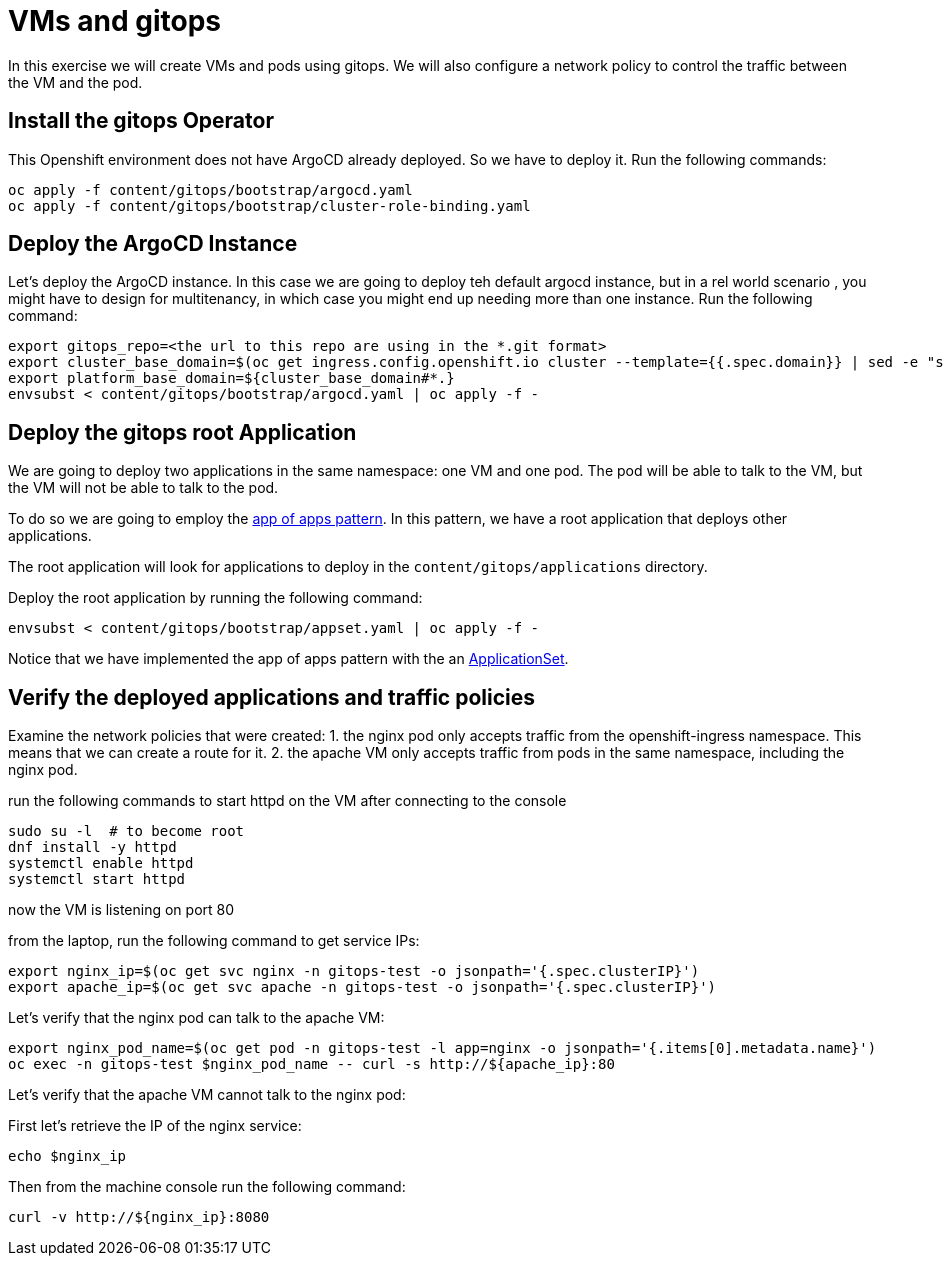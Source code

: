 # VMs and gitops

In this exercise we will create VMs and pods using gitops. We will also configure a network policy to control the traffic between the VM and the pod.

## Install the gitops Operator

This Openshift environment does not have ArgoCD already deployed. So we have to deploy it.
Run the following commands:

```sh
oc apply -f content/gitops/bootstrap/argocd.yaml
oc apply -f content/gitops/bootstrap/cluster-role-binding.yaml
```

## Deploy the ArgoCD Instance

Let's deploy the ArgoCD instance. In this case we are going to deploy teh default argocd instance, but in a rel world scenario , you might have to design for multitenancy, in which case you might end up needing more than one instance. Run the following command:

```sh
export gitops_repo=<the url to this repo are using in the *.git format>
export cluster_base_domain=$(oc get ingress.config.openshift.io cluster --template={{.spec.domain}} | sed -e "s/^apps.//")
export platform_base_domain=${cluster_base_domain#*.}
envsubst < content/gitops/bootstrap/argocd.yaml | oc apply -f -
```

## Deploy the gitops root Application

We are going to deploy two applications in the same namespace: one VM and one pod. The pod will be able to talk to the VM, but the VM will not be able to talk to the pod.

To do so we are going to employ the https://argo-cd.readthedocs.io/en/stable/operator-manual/cluster-bootstrapping/#app-of-apps-pattern[app of apps pattern]. In this pattern, we have a root application that deploys other applications. 

The root application will look for applications to deploy in the `content/gitops/applications` directory.

Deploy the root application by running the following command:

```sh
envsubst < content/gitops/bootstrap/appset.yaml | oc apply -f -
```

Notice that we have implemented the app of apps pattern with the an https://argo-cd.readthedocs.io/en/stable/operator-manual/applicationset/[ApplicationSet].

## Verify the deployed applications and traffic policies

Examine the network policies that were created:
1. the nginx pod only accepts traffic from the openshift-ingress namespace. This means that we can create a route for it.
2. the apache VM only accepts traffic from pods in the same namespace, including the nginx pod.

run the following commands to start httpd on the VM after connecting to the console

```sh
sudo su -l  # to become root
dnf install -y httpd
systemctl enable httpd
systemctl start httpd
```

now the VM is listening on port 80

from the laptop, run the following command to get service IPs:

```sh
export nginx_ip=$(oc get svc nginx -n gitops-test -o jsonpath='{.spec.clusterIP}')
export apache_ip=$(oc get svc apache -n gitops-test -o jsonpath='{.spec.clusterIP}')
```

Let's verify that the nginx pod can talk to the apache VM:

```sh
export nginx_pod_name=$(oc get pod -n gitops-test -l app=nginx -o jsonpath='{.items[0].metadata.name}')
oc exec -n gitops-test $nginx_pod_name -- curl -s http://${apache_ip}:80
```

Let's verify that the apache VM cannot talk to the nginx pod:

First let's retrieve the IP of the nginx service:

```sh
echo $nginx_ip
```

Then from the machine console run the following command:

```sh
curl -v http://${nginx_ip}:8080
```